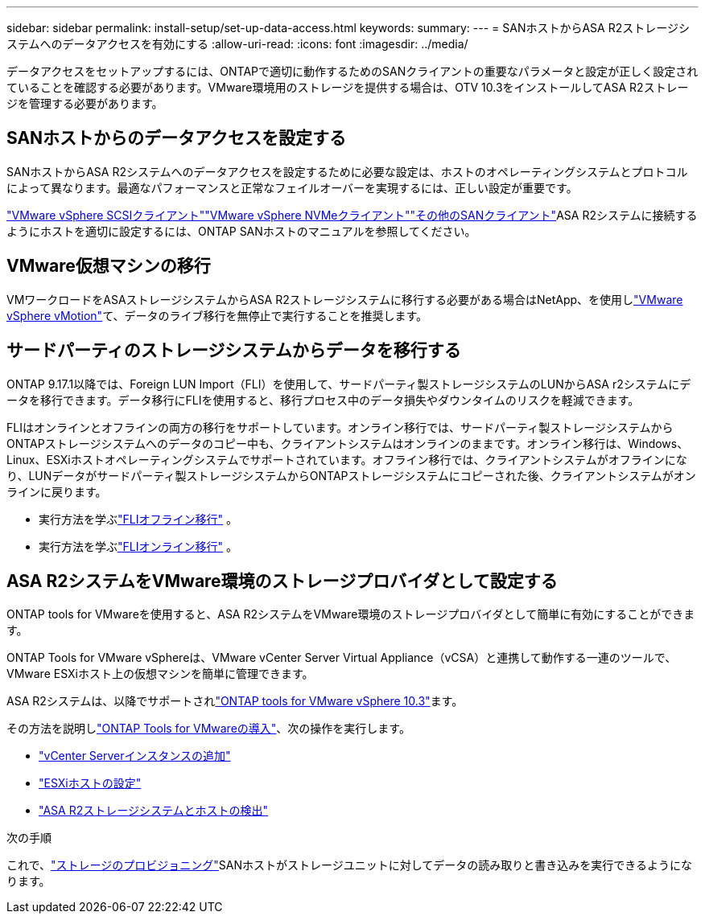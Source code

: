 ---
sidebar: sidebar 
permalink: install-setup/set-up-data-access.html 
keywords:  
summary:  
---
= SANホストからASA R2ストレージシステムへのデータアクセスを有効にする
:allow-uri-read: 
:icons: font
:imagesdir: ../media/


[role="lead"]
データアクセスをセットアップするには、ONTAPで適切に動作するためのSANクライアントの重要なパラメータと設定が正しく設定されていることを確認する必要があります。VMware環境用のストレージを提供する場合は、OTV 10.3をインストールしてASA R2ストレージを管理する必要があります。



== SANホストからのデータアクセスを設定する

SANホストからASA R2システムへのデータアクセスを設定するために必要な設定は、ホストのオペレーティングシステムとプロトコルによって異なります。最適なパフォーマンスと正常なフェイルオーバーを実現するには、正しい設定が重要です。

link:https://docs.netapp.com/us-en/ontap-sanhost/hu_vsphere_8.html["VMware vSphere SCSIクライアント"^]link:https://docs.netapp.com/us-en/ontap-sanhost/nvme_esxi_8.html["VMware vSphere NVMeクライアント"^]link:https://docs.netapp.com/us-en/ontap-sanhost/overview.html["その他のSANクライアント"^]ASA R2システムに接続するようにホストを適切に設定するには、ONTAP SANホストのマニュアルを参照してください。



== VMware仮想マシンの移行

VMワークロードをASAストレージシステムからASA R2ストレージシステムに移行する必要がある場合はNetApp、を使用しlink:https://www.vmware.com/products/cloud-infrastructure/vsphere/vmotion["VMware vSphere vMotion"^]て、データのライブ移行を無停止で実行することを推奨します。



== サードパーティのストレージシステムからデータを移行する

ONTAP 9.17.1以降では、Foreign LUN Import（FLI）を使用して、サードパーティ製ストレージシステムのLUNからASA r2システムにデータを移行できます。データ移行にFLIを使用すると、移行プロセス中のデータ損失やダウンタイムのリスクを軽減できます。

FLIはオンラインとオフラインの両方の移行をサポートしています。オンライン移行では、サードパーティ製ストレージシステムからONTAPストレージシステムへのデータのコピー中も、クライアントシステムはオンラインのままです。オンライン移行は、Windows、Linux、ESXiホストオペレーティングシステムでサポートされています。オフライン移行では、クライアントシステムがオフラインになり、LUNデータがサードパーティ製ストレージシステムからONTAPストレージシステムにコピーされた後、クライアントシステムがオンラインに戻ります。

* 実行方法を学ぶlink:https://docs.netapp.com/us-en/ontap-fli/san-migration//concept_fli_offline_workflow.html["FLIオフライン移行"^] 。
* 実行方法を学ぶlink:https://docs.netapp.com/us-en/ontap-fli/san-migration//concept_fli_online_workflow.html["FLIオンライン移行"^] 。




== ASA R2システムをVMware環境のストレージプロバイダとして設定する

ONTAP tools for VMwareを使用すると、ASA R2システムをVMware環境のストレージプロバイダとして簡単に有効にすることができます。

ONTAP Tools for VMware vSphereは、VMware vCenter Server Virtual Appliance（vCSA）と連携して動作する一連のツールで、VMware ESXiホスト上の仮想マシンを簡単に管理できます。

ASA R2システムは、以降でサポートされlink:https://docs.netapp.com/us-en/ontap-tools-vmware-vsphere-10/concepts/ontap-tools-overview.html["ONTAP tools for VMware vSphere 10.3"^]ます。

その方法を説明しlink:https://docs.netapp.com/us-en/ontap-tools-vmware-vsphere-10/deploy/ontap-tools-deployment.html["ONTAP Tools for VMwareの導入"^]、次の操作を実行します。

* link:https://docs.netapp.com/us-en/ontap-tools-vmware-vsphere-10/configure/add-vcenter.html["vCenter Serverインスタンスの追加"^]
* link:https://docs.netapp.com/us-en/ontap-tools-vmware-vsphere-10/configure/configure-esx-server-multipath-and-timeout-settings.html["ESXiホストの設定"^]
* link:https://docs.netapp.com/us-en/ontap-tools-vmware-vsphere-10/configure/discover-storage-systems-and-hosts.html["ASA R2ストレージシステムとホストの検出"^]


.次の手順
これで、link:../manage-data/provision-san-storage.html["ストレージのプロビジョニング"]SANホストがストレージユニットに対してデータの読み取りと書き込みを実行できるようになります。
